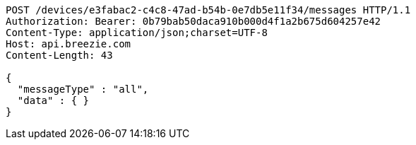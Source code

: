 [source,http,options="nowrap"]
----
POST /devices/e3fabac2-c4c8-47ad-b54b-0e7db5e11f34/messages HTTP/1.1
Authorization: Bearer: 0b79bab50daca910b000d4f1a2b675d604257e42
Content-Type: application/json;charset=UTF-8
Host: api.breezie.com
Content-Length: 43

{
  "messageType" : "all",
  "data" : { }
}
----
